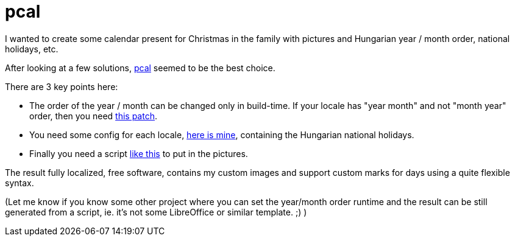 = pcal

:slug: pcal
:category: hacking
:tags: en
:date: 2010-12-26T23:41:22Z
I wanted to create some calendar present for Christmas in the family
with pictures and Hungarian year / month order, national holidays, etc.

After looking at a few solutions,
http://pcal.sourceforge.net/pcal-help.html[pcal] seemed to be the best
choice.

There are 3 key points here:

- The order of the year / month can be changed only in build-time. If
  your locale has "year month" and not "month year" order, then you need
  https://github.com/vmiklos/vmexam/blob/master/pcal/pcal-4.11.0-order.patch[this patch].
- You need some config for each locale,
  https://github.com/vmiklos/vmexam/blob/master/pcal/calendar_hu.txt[here is mine], containing
  the Hungarian national holidays.
- Finally you need a script
  https://github.com/vmiklos/vmexam/blob/master/pcal/build-from-scratch.sh[like this] to put in
  the pictures.

The result fully localized, free software, contains my custom images and
support custom marks for days using a quite flexible syntax.

(Let me know if you know some other project where you can set the
year/month order runtime and the result can be still generated from a
script, ie. it's not some LibreOffice or similar template. ;) )
